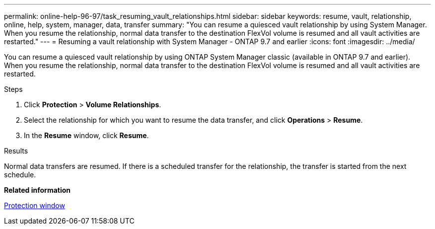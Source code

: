 ---
permalink: online-help-96-97/task_resuming_vault_relationships.html
sidebar: sidebar
keywords: resume, vault, relationship, online, help, system, manager, data, transfer
summary: "You can resume a quiesced vault relationship by using System Manager. When you resume the relationship, normal data transfer to the destination FlexVol volume is resumed and all vault activities are restarted."
---
= Resuming a vault relationship with System Manager - ONTAP 9.7 and earlier
:icons: font
:imagesdir: ../media/

[.lead]
You can resume a quiesced vault relationship by using ONTAP System Manager classic (available in ONTAP 9.7 and earlier). When you resume the relationship, normal data transfer to the destination FlexVol volume is resumed and all vault activities are restarted.

.Steps

. Click *Protection* > *Volume Relationships*.
. Select the relationship for which you want to resume the data transfer, and click *Operations* > *Resume*.
. In the *Resume* window, click *Resume*.

.Results

Normal data transfers are resumed. If there is a scheduled transfer for the relationship, the transfer is started from the next schedule.

*Related information*

xref:reference_protection_window.adoc[Protection window]

